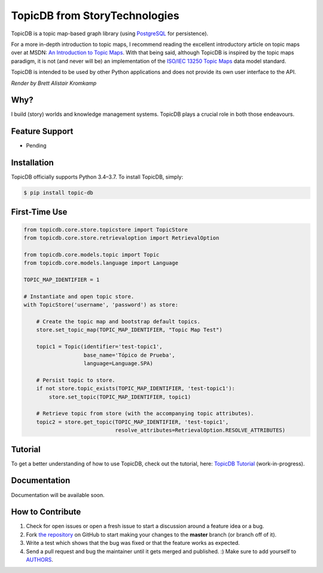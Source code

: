 TopicDB from StoryTechnologies
==============================

TopicDB is a topic map-based graph library (using `PostgreSQL`_ for persistence).

For a more in-depth introduction to topic maps, I recommend reading the excellent introductory article on topic maps
over at MSDN: `An Introduction to Topic Maps`_. With that being said, although TopicDB is inspired by the topic maps
paradigm, it is not (and never will be) an implementation of the `ISO/IEC 13250 Topic Maps`_ data model standard.

TopicDB is intended to be used by other Python applications and does not provide its own user interface to the API.

.. image:: resources/render.png
   :alt: Render by Brett Kromkamp

*Render by Brett Alistair Kromkamp*

Why?
----

I build (story) worlds and knowledge management systems. TopicDB plays a crucial role in both those endeavours.

Feature Support
---------------

- Pending

Installation
------------

TopicDB officially supports Python 3.4–3.7. To install TopicDB, simply:

.. code-block:: bash

    $ pip install topic-db

First-Time Use
--------------

.. code-block:: python

    from topicdb.core.store.topicstore import TopicStore
    from topicdb.core.store.retrievaloption import RetrievalOption

    from topicdb.core.models.topic import Topic
    from topicdb.core.models.language import Language

    TOPIC_MAP_IDENTIFIER = 1

    # Instantiate and open topic store.
    with TopicStore('username', 'password') as store:

        # Create the topic map and bootstrap default topics.
        store.set_topic_map(TOPIC_MAP_IDENTIFIER, "Topic Map Test")

        topic1 = Topic(identifier='test-topic1',
                       base_name='Tópico de Prueba',
                       language=Language.SPA)

        # Persist topic to store.
        if not store.topic_exists(TOPIC_MAP_IDENTIFIER, 'test-topic1'):
            store.set_topic(TOPIC_MAP_IDENTIFIER, topic1)

        # Retrieve topic from store (with the accompanying topic attributes).
        topic2 = store.get_topic(TOPIC_MAP_IDENTIFIER, 'test-topic1',
                                 resolve_attributes=RetrievalOption.RESOLVE_ATTRIBUTES)

Tutorial
--------

To get a better understanding of how to use TopicDB, check out the tutorial, here: `TopicDB Tutorial`_ (work-in-progress).

Documentation
-------------

Documentation will be available soon.

How to Contribute
-----------------

#. Check for open issues or open a fresh issue to start a discussion around a feature idea or a bug.
#. Fork `the repository`_ on GitHub to start making your changes to the **master** branch (or branch off of it).
#. Write a test which shows that the bug was fixed or that the feature works as expected.
#. Send a pull request and bug the maintainer until it gets merged and published. :) Make sure to add yourself to AUTHORS_.

.. _PostgreSQL: https://www.postgresql.org/
.. _An Introduction to Topic Maps: https://msdn.microsoft.com/en-us/library/aa480048.aspx
.. _ISO/IEC 13250 Topic Maps: http://www.iso.org/iso/home/store/catalogue_tc/catalogue_detail.htm?csnumber=38068
.. _the repository: https://github.com/brettkromkamp/topic-db
.. _AUTHORS: https://github.com/brettkromkamp/topic-db/blob/master/AUTHORS.rst
.. _TopicDB Tutorial: https://github.com/brettkromkamp/topic-db/blob/master/TUTORIAL.rst
